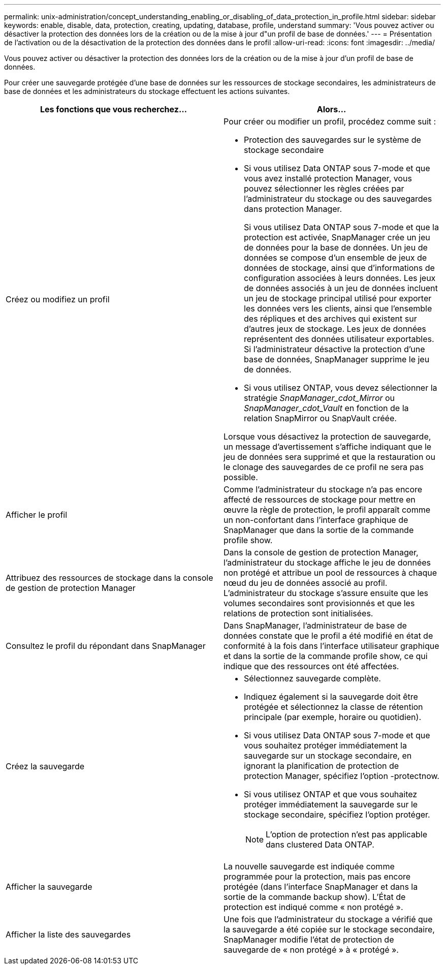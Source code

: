 ---
permalink: unix-administration/concept_understanding_enabling_or_disabling_of_data_protection_in_profile.html 
sidebar: sidebar 
keywords: enable, disable, data, protection, creating, updating, database, profile, understand 
summary: 'Vous pouvez activer ou désactiver la protection des données lors de la création ou de la mise à jour d"un profil de base de données.' 
---
= Présentation de l'activation ou de la désactivation de la protection des données dans le profil
:allow-uri-read: 
:icons: font
:imagesdir: ../media/


[role="lead"]
Vous pouvez activer ou désactiver la protection des données lors de la création ou de la mise à jour d'un profil de base de données.

Pour créer une sauvegarde protégée d'une base de données sur les ressources de stockage secondaires, les administrateurs de base de données et les administrateurs du stockage effectuent les actions suivantes.

|===
| Les fonctions que vous recherchez... | Alors... 


 a| 
Créez ou modifiez un profil
 a| 
Pour créer ou modifier un profil, procédez comme suit :

* Protection des sauvegardes sur le système de stockage secondaire
* Si vous utilisez Data ONTAP sous 7-mode et que vous avez installé protection Manager, vous pouvez sélectionner les règles créées par l'administrateur du stockage ou des sauvegardes dans protection Manager.
+
Si vous utilisez Data ONTAP sous 7-mode et que la protection est activée, SnapManager crée un jeu de données pour la base de données. Un jeu de données se compose d'un ensemble de jeux de données de stockage, ainsi que d'informations de configuration associées à leurs données. Les jeux de données associés à un jeu de données incluent un jeu de stockage principal utilisé pour exporter les données vers les clients, ainsi que l'ensemble des répliques et des archives qui existent sur d'autres jeux de stockage. Les jeux de données représentent des données utilisateur exportables. Si l'administrateur désactive la protection d'une base de données, SnapManager supprime le jeu de données.

* Si vous utilisez ONTAP, vous devez sélectionner la stratégie _SnapManager_cdot_Mirror_ ou _SnapManager_cdot_Vault_ en fonction de la relation SnapMirror ou SnapVault créée.


Lorsque vous désactivez la protection de sauvegarde, un message d'avertissement s'affiche indiquant que le jeu de données sera supprimé et que la restauration ou le clonage des sauvegardes de ce profil ne sera pas possible.



 a| 
Afficher le profil
 a| 
Comme l'administrateur du stockage n'a pas encore affecté de ressources de stockage pour mettre en œuvre la règle de protection, le profil apparaît comme un non-confortant dans l'interface graphique de SnapManager que dans la sortie de la commande profile show.



 a| 
Attribuez des ressources de stockage dans la console de gestion de protection Manager
 a| 
Dans la console de gestion de protection Manager, l'administrateur du stockage affiche le jeu de données non protégé et attribue un pool de ressources à chaque nœud du jeu de données associé au profil. L'administrateur du stockage s'assure ensuite que les volumes secondaires sont provisionnés et que les relations de protection sont initialisées.



 a| 
Consultez le profil du répondant dans SnapManager
 a| 
Dans SnapManager, l'administrateur de base de données constate que le profil a été modifié en état de conformité à la fois dans l'interface utilisateur graphique et dans la sortie de la commande profile show, ce qui indique que des ressources ont été affectées.



 a| 
Créez la sauvegarde
 a| 
* Sélectionnez sauvegarde complète.
* Indiquez également si la sauvegarde doit être protégée et sélectionnez la classe de rétention principale (par exemple, horaire ou quotidien).
* Si vous utilisez Data ONTAP sous 7-mode et que vous souhaitez protéger immédiatement la sauvegarde sur un stockage secondaire, en ignorant la planification de protection de protection Manager, spécifiez l'option -protectnow.
* Si vous utilisez ONTAP et que vous souhaitez protéger immédiatement la sauvegarde sur le stockage secondaire, spécifiez l'option protéger.
+

NOTE: L'option de protection n'est pas applicable dans clustered Data ONTAP.





 a| 
Afficher la sauvegarde
 a| 
La nouvelle sauvegarde est indiquée comme programmée pour la protection, mais pas encore protégée (dans l'interface SnapManager et dans la sortie de la commande backup show). L'État de protection est indiqué comme « non protégé ».



 a| 
Afficher la liste des sauvegardes
 a| 
Une fois que l'administrateur du stockage a vérifié que la sauvegarde a été copiée sur le stockage secondaire, SnapManager modifie l'état de protection de sauvegarde de « non protégé » à « protégé ».

|===